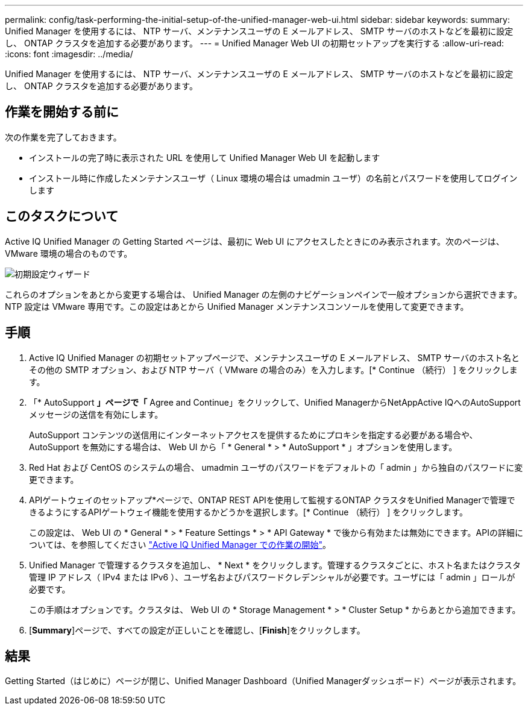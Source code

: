 ---
permalink: config/task-performing-the-initial-setup-of-the-unified-manager-web-ui.html 
sidebar: sidebar 
keywords:  
summary: Unified Manager を使用するには、 NTP サーバ、メンテナンスユーザの E メールアドレス、 SMTP サーバのホストなどを最初に設定し、 ONTAP クラスタを追加する必要があります。 
---
= Unified Manager Web UI の初期セットアップを実行する
:allow-uri-read: 
:icons: font
:imagesdir: ../media/


[role="lead"]
Unified Manager を使用するには、 NTP サーバ、メンテナンスユーザの E メールアドレス、 SMTP サーバのホストなどを最初に設定し、 ONTAP クラスタを追加する必要があります。



== 作業を開始する前に

次の作業を完了しておきます。

* インストールの完了時に表示された URL を使用して Unified Manager Web UI を起動します
* インストール時に作成したメンテナンスユーザ（ Linux 環境の場合は umadmin ユーザ）の名前とパスワードを使用してログインします




== このタスクについて

Active IQ Unified Manager の Getting Started ページは、最初に Web UI にアクセスしたときにのみ表示されます。次のページは、 VMware 環境の場合のものです。

image::../media/first-experience-wizard.png[初期設定ウィザード]

これらのオプションをあとから変更する場合は、 Unified Manager の左側のナビゲーションペインで一般オプションから選択できます。NTP 設定は VMware 専用です。この設定はあとから Unified Manager メンテナンスコンソールを使用して変更できます。



== 手順

. Active IQ Unified Manager の初期セットアップページで、メンテナンスユーザの E メールアドレス、 SMTP サーバのホスト名とその他の SMTP オプション、および NTP サーバ（ VMware の場合のみ）を入力します。[* Continue （続行） ] をクリックします。
. 「* AutoSupport *」ページで「* Agree and Continue」をクリックして、Unified ManagerからNetAppActive IQへのAutoSupport メッセージの送信を有効にします。
+
AutoSupport コンテンツの送信用にインターネットアクセスを提供するためにプロキシを指定する必要がある場合や、 AutoSupport を無効にする場合は、 Web UI から「 * General * > * AutoSupport * 」オプションを使用します。

. Red Hat および CentOS のシステムの場合、 umadmin ユーザのパスワードをデフォルトの「 admin 」から独自のパスワードに変更できます。
. APIゲートウェイのセットアップ*ページで、ONTAP REST APIを使用して監視するONTAP クラスタをUnified Managerで管理できるようにするAPIゲートウェイ機能を使用するかどうかを選択します。[* Continue （続行） ] をクリックします。
+
この設定は、 Web UI の * General * > * Feature Settings * > * API Gateway * で後から有効または無効にできます。APIの詳細については、を参照してください link:../api-automation/concept-getting-started-with-getting-started-with-um-apis.html["Active IQ Unified Manager での作業の開始"]。

. Unified Manager で管理するクラスタを追加し、 * Next * をクリックします。管理するクラスタごとに、ホスト名またはクラスタ管理 IP アドレス（ IPv4 または IPv6 ）、ユーザ名およびパスワードクレデンシャルが必要です。ユーザには「 admin 」ロールが必要です。
+
この手順はオプションです。クラスタは、 Web UI の * Storage Management * > * Cluster Setup * からあとから追加できます。

. [*Summary*]ページで、すべての設定が正しいことを確認し、[*Finish*]をクリックします。




== 結果

Getting Started（はじめに）ページが閉じ、Unified Manager Dashboard（Unified Managerダッシュボード）ページが表示されます。
